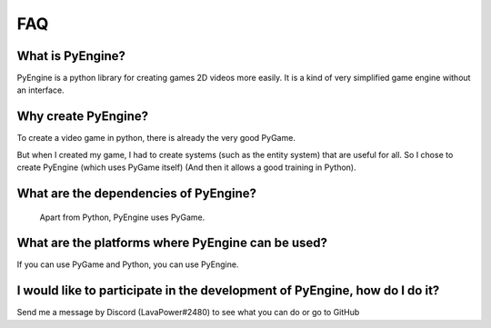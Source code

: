 FAQ
===

What is PyEngine?
------------------------

PyEngine is a python library for creating games
2D videos more easily.
It is a kind of very simplified game engine without an interface.

Why create PyEngine?
--------------------

To create a video game in python, there is already the very good PyGame.

But when I created my game, I had to create systems 
(such as the entity system) that are useful for all.
So I chose to create PyEngine (which uses PyGame itself)
(And then it allows a good training in Python).

What are the dependencies of PyEngine?
--------------------------------------

 Apart from Python, PyEngine uses PyGame.

What are the platforms where PyEngine can be used?
--------------------------------------------------

If you can use PyGame and Python, you can use PyEngine.

I would like to participate in the development of PyEngine, how do I do it?
----------------------------------------------------------------------------

Send me a message by Discord (LavaPower#2480) to see what
you can do or go to GitHub
